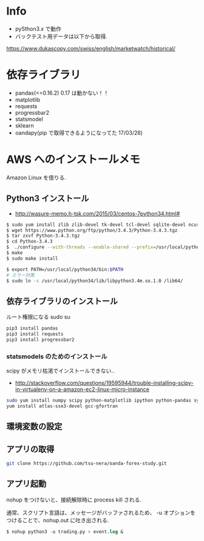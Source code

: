 * Info
  - pySthon3.x で動作
  - バックテスト用データは以下から取得.
  https://www.dukascopy.com/swiss/english/marketwatch/historical/

* 依存ライブラリ
  - pandas(<=0.16.2) 0.17 は動かない！！
  - matplotlib
  - requests
  - progressbar2
  - statsmodel
  - sklearn
  - oandapy(pip で取得できるようになってた 17/03/28)

* AWS へのインストールメモ
  Amazon Linux を借りる.
  
** Python3 インストール
  -  http://wasure-memo.h-tsk.com/2015/03/centos-7python34.html#

#+begin_src bash
$ sudo yum install zlib zlib-devel tk-devel tcl-devel sqlite-devel ncurses-devel gdbm-devel readline-devel bzip2-devel openssl-devel gcc gcc-c++ git
$ wget https://www.python.org/ftp/python/3.4.3/Python-3.4.3.tgz 
$ tar zxvf Python-3.4.3.tgz
$ cd Python-3.4.3
$  ./configure --with-threads --enable-shared --prefix=/usr/local/python34
$ make
$ sudo make install

$ export PATH=/usr/local/python34/bin:$PATH
# エラー対策
$ sudo ln -s /usr/local/python34/lib/libpython3.4m.so.1.0 /lib64/
#+end_src

** 依存ライブラリのインストール
   ルート権限になる sudo su

#+begin_src bash
pip3 install pandas
pip3 install requests
pip3 install progressbar2
#+end_src

*** statsmodels のためのインストール
    scipy がメモリ枯渇でインストールできない..
    - http://stackoverflow.com/questions/19595944/trouble-installing-scipy-in-virtualenv-on-a-amazon-ec2-linux-micro-instance

#+begin_src bash
sudo yum install numpy scipy python-matplotlib ipython python-pandas sympy python-nose
yum install atlas-sse3-devel gcc-gfortran
#+end_src

** 環境変数の設定

** アプリの取得

#+begin_src bash
git clone https://github.com/tsu-nera/oanda-forex-study.git
#+end_src

** アプリ起動
   nohup をつけないと、接続解除時に process kill される. 

   通常、スクリプト言語は、メッセージがバッファされるため、
   -u オプションをつけることで、nohup.out に吐き出される.

#+begin_src emacs-lisp
$ nohup python3 -u trading.py > event.log &
#+end_src

